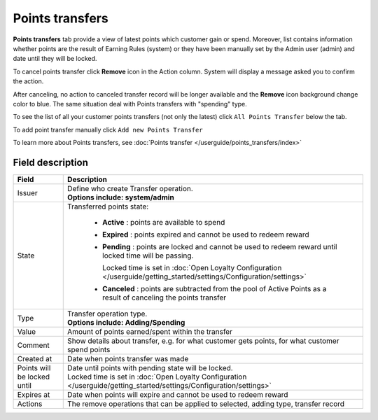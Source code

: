 .. index::
   single: transfer

Points transfers
================

**Points transfers** tab provide a view of latest points which customer gain or spend. Moreover, list contains information whether points are the result of Earning Rules (system) or they have been manually set by the Admin user (admin) and date until they will be locked.

.. image:: /userguide/_images/customer_transfer.png
   :alt:   Points Transfers Lists

To cancel points transfer click **Remove** icon |remove| in the Action column. System will display a message asked you to confirm the action.

.. |remove| image:: /userguide/_images/remove.png

.. image:: /userguide/_images/remove_ok.png
   :alt:   Removing Transfer Action

After canceling, no action to canceled transfer record will be longer available and the **Remove** icon background change color to blue. The same situation deal with Points transfers with "spending" type. 

To see the list of all your customer points transfers (not only the latest)  click ``All Points Transfer`` below the tab.

To add point transfer manually click ``Add new Points Transfer``

To learn more about Points transfers, see :doc:`Points transfer </userguide/points_transfers/index>`

Field description
*****************

+-------------------+-----------------------------------------------------------------------------------------------------------------------------+
| Field             | Description                                                                                                                 |
+===================+=============================================================================================================================+
| Issuer            | | Define who create Transfer operation.                                                                                     |
|                   | | **Options include: system/admin**                                                                                         |
+-------------------+-----------------------------------------------------------------------------------------------------------------------------+
| State             | | Transferred points state:                                                                                                 |
|                   |                                                                                                                             |
|                   |    - **Active** : points are available to spend                                                                             |
|                   |    - **Expired** : points expired and cannot be used to redeem reward                                                       |
|                   |    - **Pending** : points are locked and cannot be used to redeem reward until locked time will be passing.                 |
|                   |                                                                                                                             |
|                   |      Locked time is set in :doc:`Open Loyalty Configuration </userguide/getting_started/settings/Configuration/settings>`   |
|                   |    - **Canceled** : points are subtracted from the pool of Active Points as a result of canceling the points transfer       |
+-------------------+-----------------------------------------------------------------------------------------------------------------------------+
| Type              | | Transfer operation type.                                                                                                  |
|                   | | **Options include: Adding/Spending**                                                                                      |
+-------------------+-----------------------------------------------------------------------------------------------------------------------------+
| Value             | | Amount of points earned/spent within the transfer                                                                         |
+-------------------+-----------------------------------------------------------------------------------------------------------------------------+
| Comment           | | Show details about transfer, e.g. for what customer gets points, for what customer spend points                           |
+-------------------+-----------------------------------------------------------------------------------------------------------------------------+
| Created at        | | Date when points transfer was made                                                                                        |
+-------------------+-----------------------------------------------------------------------------------------------------------------------------+
| Points will be    | | Date until points with pending state will be locked.                                                                      |
| locked until      | | Locked time is set in :doc:`Open Loyalty Configuration </userguide/getting_started/settings/Configuration/settings>`      |
+-------------------+-----------------------------------------------------------------------------------------------------------------------------+
| Expires at        | | Date when points will expire and cannot be used to redeem reward                                                          |
+-------------------+-----------------------------------------------------------------------------------------------------------------------------+
| Actions           | | The remove operations that can be applied to selected, adding type, transfer record                                       |
+-------------------+-----------------------------------------------------------------------------------------------------------------------------+
